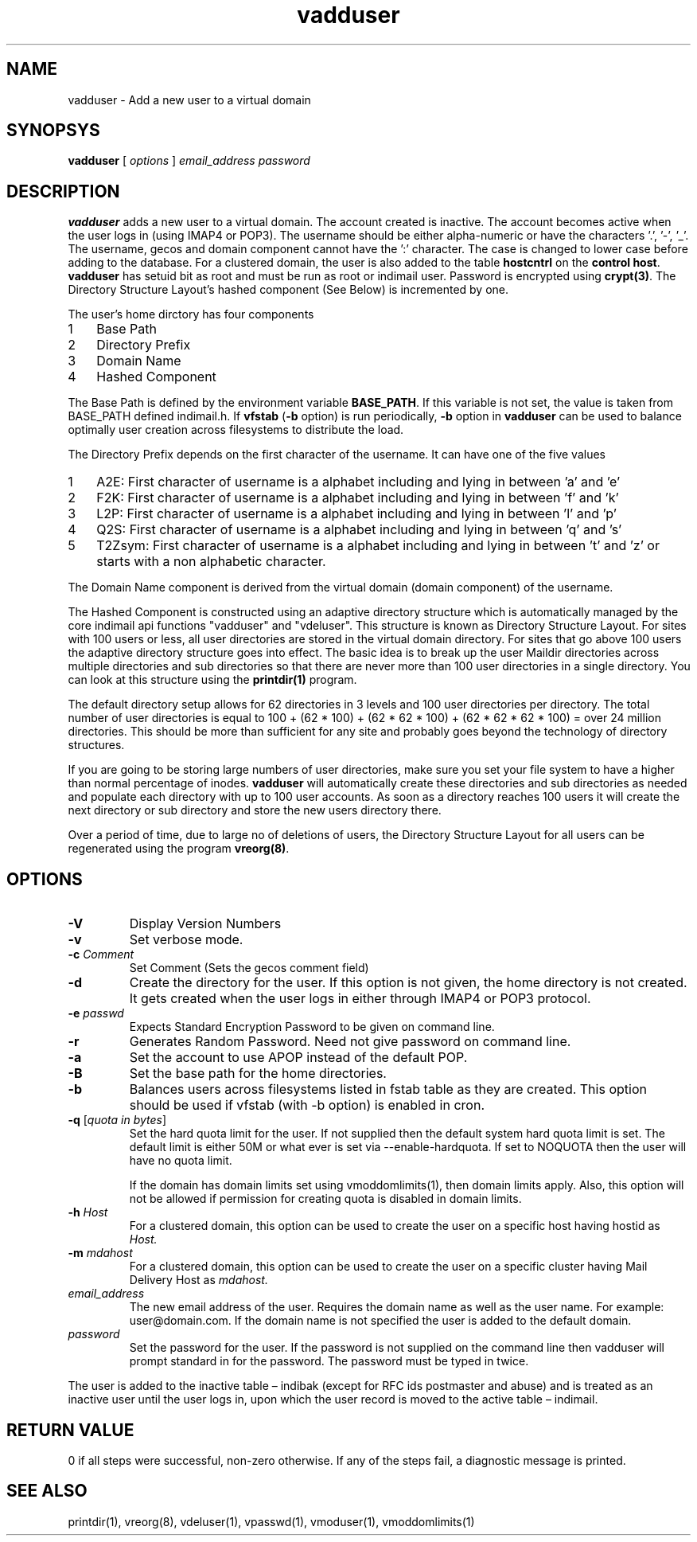 .LL 8i
.TH vadduser 1
.SH NAME
vadduser \- Add a new user to a virtual domain

.SH SYNOPSYS
.B vadduser
[
.I options
]
.I email_address
.I password

.SH DESCRIPTION
.PP
\fBvadduser\fR adds a new user to a virtual domain. The account created is inactive. The
account becomes active when the user logs in (using IMAP4 or POP3). The username should be
either alpha-numeric or have the characters '.', '-', '_'. The username, gecos and domain
component cannot have the ':' character. The case is changed to lower case before adding to
the database. For a clustered domain, the user is also added to the table \fBhostcntrl\fR
on the \fBcontrol host\fR. \fBvadduser\fR has setuid bit as root and must be run as root
or indimail user. Password is encrypted using \fBcrypt(3)\fR. The Directory Structure Layout's
hashed component (See Below) is incremented by one.

The user's home dirctory has four components
.nr step 1 1
.IP \n[step] 3
Base Path
.IP \n+[step]
Directory Prefix
.IP \n+[step]
Domain Name
.IP \n+[step]
Hashed Component

.PP
The Base Path is defined by the environment variable \fBBASE_PATH\fR. If this variable is not set,
the value is taken from BASE_PATH defined indimail.h. If \fBvfstab\fR (\fB\-b\fR option) is
run periodically, \fB\-b\fR option in \fBvadduser\fR can be used to balance optimally user
creation across filesystems to distribute the load.

The Directory Prefix depends on the first character of the username. It can have one of the
five values

.nr step 1 1
.IP \n[step] 3
A2E: First character of username is a alphabet including and lying in between 'a' and 'e'
.IP \n+[step]
F2K: First character of username is a alphabet including and lying in between 'f' and 'k'
.IP \n+[step]
L2P: First character of username is a alphabet including and lying in between 'l' and 'p'
.IP \n+[step]
Q2S: First character of username is a alphabet including and lying in between 'q' and 's'
.IP \n+[step]
T2Zsym: First character of username is a alphabet including and lying in between 't' and 'z' or starts with a non alphabetic character.

.PP
The Domain Name component is derived from the virtual domain (domain component) of
the username.
.PP
The Hashed Component is constructed using an adaptive directory structure which is
automatically managed by the core indimail api functions "vadduser" and "vdeluser".
This structure is known as Directory Structure Layout. For sites with 100 users or less,
all user directories are stored in the virtual domain directory. For sites that go above 100
users the adaptive directory structure goes into effect. The basic idea is to break up
the user Maildir directories across multiple directories and sub directories so that there
are never more than 100 user directories in a single directory. You can look at this
structure using the \fBprintdir(1)\fR program.
.PP
The default directory setup allows for 62 directories in 3 levels and 100 user directories
per directory. The total number of user directories is equal to
100 + (62 * 100) + (62 * 62 * 100) + (62 * 62 * 62 * 100) = over 24 million directories.
This should be more than sufficient for any site and probably goes beyond the technology
of directory structures. 
.PP
If you are going to be storing large numbers of user directories, make sure you set your
file system to have a higher than normal percentage of inodes. \fBvadduser\fR will
automatically create these directories and sub directories as needed and populate each
directory with up to 100 user accounts. As soon as a directory reaches 100 users it will
create the next directory or sub directory and store the new users directory there. 
.PP
Over a period of time, due to large no of deletions of users, the Directory Structure Layout
for all users can be regenerated using the program \fBvreorg(8)\fR.

.SH OPTIONS
.PP
.TP
\fB\-V\fR
Display Version Numbers
.TP
\fB\-v\fR
Set verbose mode.
.TP
\fB\-c\fR \fIComment\fR
Set Comment (Sets the gecos comment field)
.TP
\fB\-d\fR
Create the directory for the user. If this option is not given, the home directory is not
created. It gets created when the user logs in either through IMAP4 or POP3 protocol.
.TP
\fB\-e\fR \fIpasswd\fR
Expects Standard Encryption Password to be given on command line.
.TP
\fB\-r\fR
Generates Random Password. Need not give password on command line.
.TP
\fB\-a\fR
Set the account to use APOP instead of the default POP. 
.TP
\fB\-B\fR
Set the base path for the home directories.
.TP
\fB\-b\fR
Balances users across filesystems listed in fstab table as they are created. This option
should be used if vfstab (with -b option) is enabled in cron.
.TP
\fB\-q\fR [\fIquota in bytes\fR]
Set the hard quota limit for the user. If not supplied then the default system hard quota
limit is set. The default limit is either 50M or what ever is set via --enable-hardquota.
If set to NOQUOTA then the user will have no quota limit.

If the domain has domain limits set using vmoddomlimits(1), then domain limits apply. Also,
this option will not be allowed if permission for creating quota is disabled in domain limits.
.TP
\fB\-h\fR \fIHost\fR
For a clustered domain, this option can be used to create the user on a specific host having
hostid as \fIHost\Fr.
.TP
\fB\-m\fR \fImdahost\fR
For a clustered domain, this option can be used to create the user on a specific cluster
having Mail Delivery Host as \fImdahost\Fr.
.TP
\fIemail_address\fR
The new email address of the user. Requires the domain name as well as the user name. For
example: user@domain.com. If the domain name is not specified the user is added to the
default domain. 
.TP
\fIpassword\fR
Set the password for the user. If the password is not supplied on the command line then
vadduser will prompt standard in for the password. The password must be typed in twice. 

.PP
The user is added to the inactive table – indibak (except for RFC ids postmaster and abuse)
and is treated as an inactive user until the user logs in, upon which the user record is moved
to the  active table – indimail.

.SH RETURN VALUE
0 if all steps were successful, non-zero otherwise. If any of the steps fail, a diagnostic
message is printed.

.SH "SEE ALSO"
printdir(1), vreorg(8), vdeluser(1), vpasswd(1), vmoduser(1), vmoddomlimits(1)
